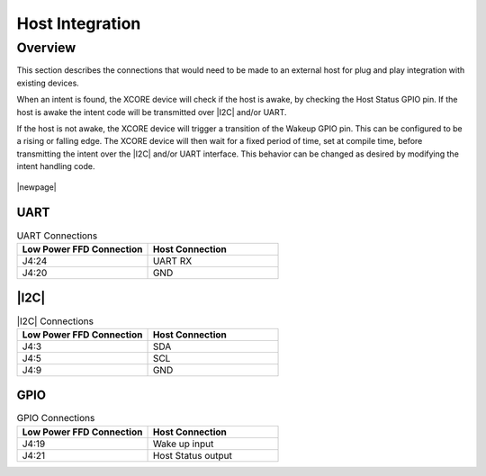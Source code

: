 
.. _sln_voice_low_power_ffd_host_integration:

################
Host Integration
################

Overview
========

This section describes the connections that would need to be made to an external host for plug and
play integration with existing devices.

When an intent is found, the XCORE device will check if the host is awake, by checking the Host
Status GPIO pin. If the host is awake the intent code will be transmitted over |I2C| and/or UART.

If the host is not awake, the XCORE device will trigger a transition of the Wakeup GPIO pin. This
can be configured to be a rising or falling edge. The XCORE device will then wait for a fixed
period of time, set at compile time, before transmitting the intent over the |I2C| and/or UART
interface. This behavior can be changed as desired by modifying the intent handling code.

.. figure:: diagrams/low_power_ffd_host_integration_diagram.drawio.png
   :align: center
   :scale: 80 %
   :alt: low power FFD host integration diagram

|newpage|

UART
^^^^
.. list-table:: UART Connections
   :widths: 50 50
   :header-rows: 1
   :align: left

   * - Low Power FFD Connection
     - Host Connection
   * - J4:24
     - UART RX
   * - J4:20
     - GND

|I2C|
^^^^^
.. list-table:: |I2C| Connections
   :widths: 50 50
   :header-rows: 1
   :align: left

   * - Low Power FFD Connection
     - Host Connection
   * - J4:3
     - SDA
   * - J4:5
     - SCL
   * - J4:9
     - GND

GPIO
^^^^
.. list-table:: GPIO Connections
   :widths: 50 50
   :header-rows: 1
   :align: left

   * - Low Power FFD Connection
     - Host Connection
   * - J4:19
     - Wake up input
   * - J4:21
     - Host Status output
